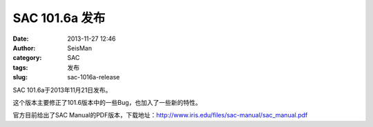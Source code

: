 SAC 101.6a 发布
#####################################################
:date: 2013-11-27 12:46
:author: SeisMan
:category: SAC
:tags: 发布
:slug: sac-1016a-release

SAC 101.6a于2013年11月21日发布。

这个版本主要修正了101.6版本中的一些Bug，也加入了一些新的特性。

官方目前给出了SAC
Manual的PDF版本，下载地址：\ `http://www.iris.edu/files/sac-manual/sac\_manual.pdf`_

.. _`http://www.iris.edu/files/sac-manual/sac\_manual.pdf`: http://www.iris.edu/files/sac-manual/sac_manual.pdf
